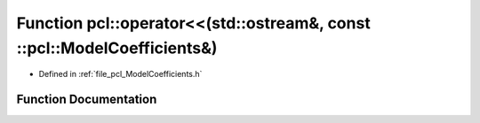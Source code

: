 .. _exhale_function_namespacepcl_1aadf1fb9037c2eca16a673118288a876f:

Function pcl::operator<<(std::ostream&, const ::pcl::ModelCoefficients&)
========================================================================

- Defined in :ref:`file_pcl_ModelCoefficients.h`


Function Documentation
----------------------


.. doxygenfunction:: pcl::operator<<(std::ostream&, const ::pcl::ModelCoefficients&)
